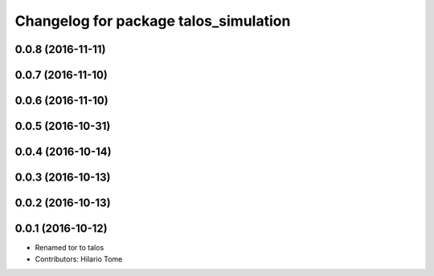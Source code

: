 ^^^^^^^^^^^^^^^^^^^^^^^^^^^^^^^^^^^^^^
Changelog for package talos_simulation
^^^^^^^^^^^^^^^^^^^^^^^^^^^^^^^^^^^^^^

0.0.8 (2016-11-11)
------------------

0.0.7 (2016-11-10)
------------------

0.0.6 (2016-11-10)
------------------

0.0.5 (2016-10-31)
------------------

0.0.4 (2016-10-14)
------------------

0.0.3 (2016-10-13)
------------------

0.0.2 (2016-10-13)
------------------

0.0.1 (2016-10-12)
------------------
* Renamed tor to talos
* Contributors: Hilario Tome
